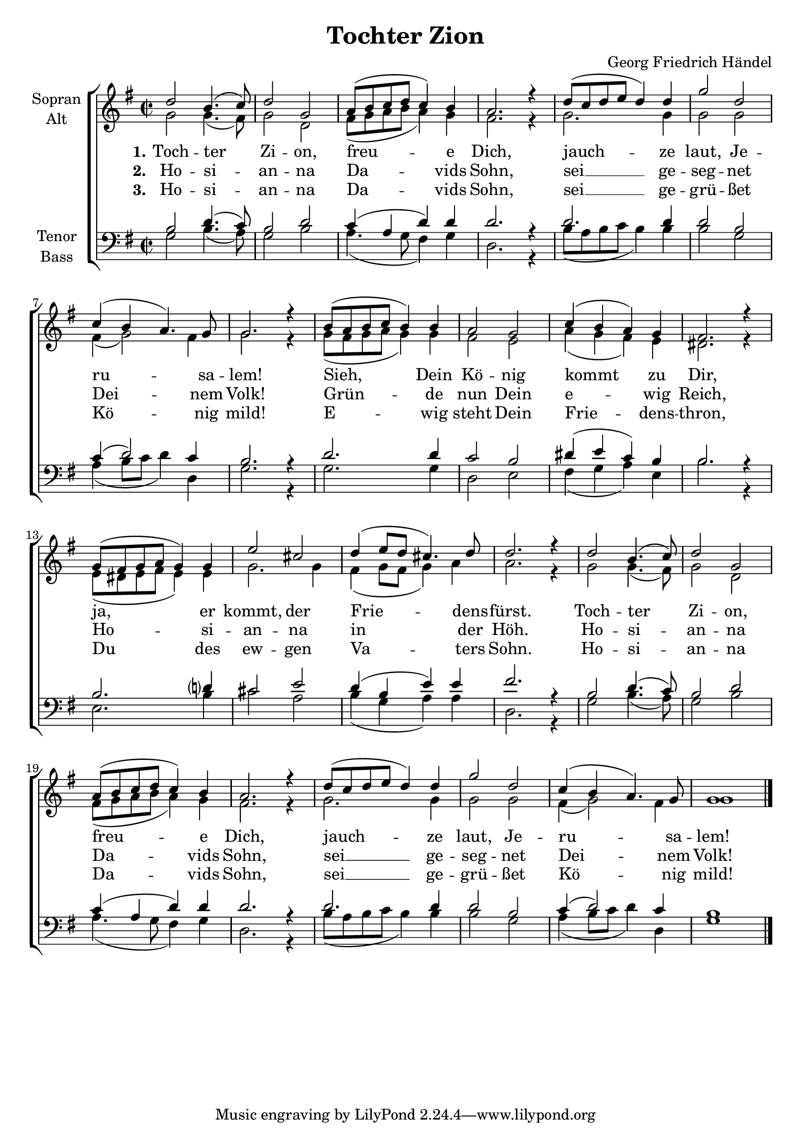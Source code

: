 \version "2.13.39"

\header {
  title = "Tochter Zion"
  composer = "Georg Friedrich Händel"
}

#(set-global-staff-size 20)

\paper {
  #(set-paper-size "a4")
}

global = {
  \key g \major
  \time 2/2
}

soprano = \relative c'' {
  \global
  d2 b4.( c8)
  d2 g,
  a8( b c d c4) b
  a2. r4
  
  d8( c d e d4) d
  g2 d
  c4( b a4.) g8
  g2. r4
  
  b8( a b c b4) b
  a2 g
  c4( b a) g
  fis2. r4
  
  g8( fis g a g4) g
  e'2 cis
  d4( e8 d cis4.) d8
  d2. r4
  
  d2 b4.( c8)
  d2 g,
  a8( b c d c4) b
  a2. r4
  
  d8( c d e d4) d
  g2 d
  c4( b a4.) g8
  g1 \bar "|."
  
}

alto = \relative c'' {
  \global
  g2 g4.( fis8)
  g2 d
  fis8( g a b a4) g
  fis2. r4
  
  g2. g4
  g2 g
  fis4( g2) fis4
  g2. r4
  
  g8( fis g a g4) g
  fis2 e
  a4( g fis) e
  dis2. r4
  
  e8( dis e fis e4) e
  g2. g4
  fis4( g8 fis g4) a
  a2. r4

  g2 g4.( fis8)
  g2 d
  fis8( g a b a4) g
  fis2. r4
  
  g2. g4
  g2 g
  fis4( g2) fis4
  g1
}

tenor = \relative c' {
  \global
  b2 d4.( c8)
  b2 d
  c4( a d) d
  d2. r4
  
  d2. d4
  d2 b
  c4( d2) c4
  b2. r4
  
  d2. d4
  c2 b
  dis4( e c) b
  b2. r4
  
  b2. d?4
  cis2 e
  d4( b e ) e
  fis2. r4
  
  b,2 d4.( c8)
  b2 d
  c4( a d) d
  d2. r4
  
  d2. d4
  d2 b
  c4( d2) c4
  b1
  
}

bass = \relative c' {
  \global
  g2 b4.( a8)
  g2 b
  a4.( g8 fis4) g
  d2. r4
  
  b'8( a b c b4) b
  b2 g
  a4( b8 c d4) d,
  g2. r4
  
  g2. g4
  d2 e
  fis4( g a) e
  b'2. r4
  
  e,2. b'4
  cis2 a
  b4( g a ) a
  d,2. r4
  
  g2 b4.( a8)
  g2 b
  a4.( g8 fis4) g
  d2. r4
  
  b'8( a b c b4) b
  b2 g
  a4( b8 c d4) d,
  g1
  
}

verseOne = \lyricmode {
  \set stanza = "1."
  Toch -- ter Zi -- on, freu -- e Dich,
  jauch -- ze laut, Je -- ru -- sa -- lem!
  Sieh, Dein Kö -- nig kommt zu Dir,
  ja, er kommt, der Frie -- dens -- fürst.
  Toch -- ter Zi -- on, freu -- e Dich,
  jauch -- ze laut, Je -- ru -- sa -- lem!
  
}

verseTwo = \lyricmode {
  \set stanza = "2."
  Ho -- si -- an -- na Da -- vids Sohn,
  sei __ ge -- seg -- net Dei -- nem Volk!
  Grün -- de nun Dein e -- wig Reich,
  Ho -- si -- an -- na in der Höh.
  Ho -- si -- an -- na Da -- vids Sohn,
  sei __ ge -- seg -- net Dei -- nem Volk!
  
}

verseThree = \lyricmode {
  \set stanza = "3."
 Ho -- si -- an -- na Da -- vids Sohn,
 sei __ ge -- grü -- ßet Kö -- nig mild!
 E -- wig steht Dein Frie -- dens -- thron,
 Du des ew -- gen Va -- ters Sohn.
 Ho -- si -- an -- na Da -- vids Sohn,
 sei __ ge -- grü -- ßet Kö -- nig mild!
}

\score {
  \new ChoirStaff <<
    \new Staff \with {
      midiInstrument = "choir aahs"
      instrumentName = \markup \center-column { "Sopran" "Alt" }
    } <<
      \new Voice = "soprano" { \voiceOne \soprano }
      \new Voice = "alto" { \voiceTwo \alto }
    >>
    \new Lyrics \lyricsto "soprano" \verseOne
    \new Lyrics \lyricsto "soprano" \verseTwo
    \new Lyrics \lyricsto "soprano" \verseThree
    \new Staff \with {
      midiInstrument = "choir aahs"
      instrumentName = \markup \center-column { "Tenor" "Bass" }
    } <<
      \clef bass
      \new Voice = "tenor" { \voiceOne \tenor }
      \new Voice = "bass" { \voiceTwo \bass }
    >>
  >>
  \layout { }
  \midi {
    \context {
      \Score
      tempoWholesPerMinute = #(ly:make-moment 100 4)
    }
  }
}
